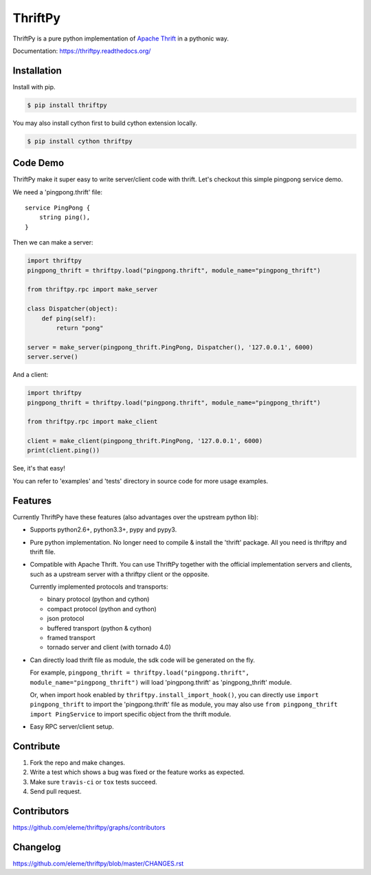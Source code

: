 ========
ThriftPy
========

.. image:: http://img.shields.io/travis/eleme/thriftpy/develop.svg?style=flat
   :target: https://travis-ci.org/eleme/thriftpy

.. image:: http://img.shields.io/github/release/eleme/thriftpy.svg?style=flat
   :target: https://github.com/eleme/thriftpy/releases

.. image:: http://img.shields.io/pypi/v/thriftpy.svg?style=flat
   :target: https://pypi.python.org/pypi/thriftpy

.. image:: http://img.shields.io/pypi/dm/thriftpy.svg?style=flat
   :target: https://pypi.python.org/pypi/thriftpy

ThriftPy is a pure python implementation of
`Apache Thrift <http://thrift.apache.org/>`_ in a pythonic way.

Documentation: https://thriftpy.readthedocs.org/


Installation
============

Install with pip.

.. code:: bash

    $ pip install thriftpy

You may also install cython first to build cython extension locally.

.. code:: bash

    $ pip install cython thriftpy


Code Demo
=========

ThriftPy make it super easy to write server/client code with thrift. Let's
checkout this simple pingpong service demo.

We need a 'pingpong.thrift' file:

::

    service PingPong {
        string ping(),
    }

Then we can make a server:

.. code:: python

    import thriftpy
    pingpong_thrift = thriftpy.load("pingpong.thrift", module_name="pingpong_thrift")

    from thriftpy.rpc import make_server

    class Dispatcher(object):
        def ping(self):
            return "pong"

    server = make_server(pingpong_thrift.PingPong, Dispatcher(), '127.0.0.1', 6000)
    server.serve()

And a client:

.. code:: python

    import thriftpy
    pingpong_thrift = thriftpy.load("pingpong.thrift", module_name="pingpong_thrift")

    from thriftpy.rpc import make_client

    client = make_client(pingpong_thrift.PingPong, '127.0.0.1', 6000)
    print(client.ping())

See, it's that easy!

You can refer to 'examples' and 'tests' directory in source code for more
usage examples.



Features
========

Currently ThriftPy have these features (also advantages over the upstream
python lib):

- Supports python2.6+, python3.3+, pypy and pypy3.

- Pure python implementation. No longer need to compile & install the 'thrift'
  package. All you need is thriftpy and thrift file.

- Compatible with Apache Thrift. You can use ThriftPy together with the
  official implementation servers and clients, such as a upstream server with
  a thriftpy client or the opposite.

  Currently implemented protocols and transports:

  * binary protocol (python and cython)

  * compact protocol (python and cython)

  * json protocol

  * buffered transport (python & cython)

  * framed transport

  * tornado server and client (with tornado 4.0)


- Can directly load thrift file as module, the sdk code will be generated on
  the fly.

  For example, ``pingpong_thrift = thriftpy.load("pingpong.thrift", module_name="pingpong_thrift")``
  will load 'pingpong.thrift' as 'pingpong_thrift' module.

  Or, when import hook enabled by ``thriftpy.install_import_hook()``, you can
  directly use ``import pingpong_thrift`` to import the 'pingpong.thrift' file
  as module, you may also use ``from pingpong_thrift import PingService`` to
  import specific object from the thrift module.

- Easy RPC server/client setup.



Contribute
==========

1. Fork the repo and make changes.

2. Write a test which shows a bug was fixed or the feature works as expected.

3. Make sure ``travis-ci`` or ``tox`` tests succeed.

4. Send pull request.


Contributors
============

https://github.com/eleme/thriftpy/graphs/contributors


Changelog
=========

https://github.com/eleme/thriftpy/blob/master/CHANGES.rst


